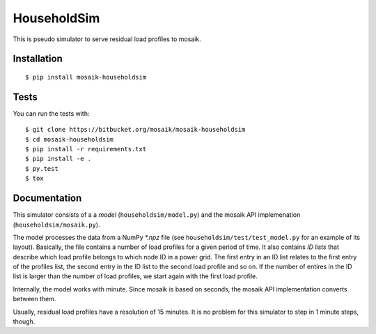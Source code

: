 HouseholdSim
============

This is pseudo simulator to serve residual load profiles to mosaik.


Installation
------------

::

    $ pip install mosaik-householdsim

Tests
-----

You can run the tests with::

    $ git clone https://bitbucket.org/mosaik/mosaik-householdsim
    $ cd mosaik-householdsim
    $ pip install -r requirements.txt
    $ pip install -e .
    $ py.test
    $ tox


Documentation
-------------

This simulator consists of a a *model* (``householdsim/model.py``) and the
mosaik API implemenation (``householdsim/mosaik.py``).

The model processes the data from a NumPy *\*.npz* file (see
``householdsim/test/test_model.py`` for an example of its layout). Basically,
the file contains a number of load profiles for a given period of time. It
also contains *ID lists* that describe which load profile belongs to which
node ID in a power grid. The first entry in an ID list relates to the first
entry of the profiles list, the second entry in the ID list to the second
load profile and so on. If the number of entires in the ID list is larger than
the number of load profiles, we start again with the first load profile.

Internally, the model works with minute. Since mosaik is based on seconds,
the mosaik API implementation converts between them.

Usually, residual load profiles have a resolution of 15 minutes. It is no
problem for this simulator to step in 1 minute steps, though.

